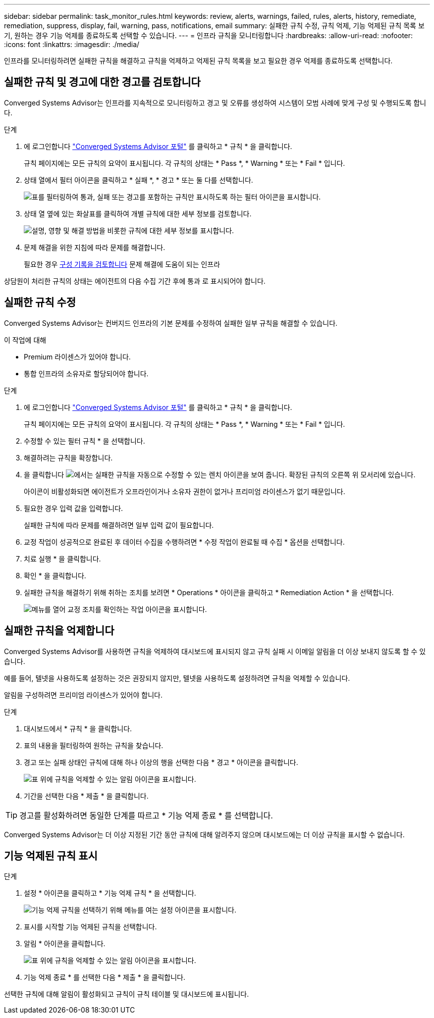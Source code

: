 ---
sidebar: sidebar 
permalink: task_monitor_rules.html 
keywords: review, alerts, warnings, failed, rules, alerts, history, remediate, remediation, suppress, display, fail, warning, pass, notifications, email 
summary: 실패한 규칙 수정, 규칙 억제, 기능 억제된 규칙 목록 보기, 원하는 경우 기능 억제를 종료하도록 선택할 수 있습니다. 
---
= 인프라 규칙을 모니터링합니다
:hardbreaks:
:allow-uri-read: 
:nofooter: 
:icons: font
:linkattrs: 
:imagesdir: ./media/


[role="lead"]
인프라를 모니터링하려면 실패한 규칙을 해결하고 규칙을 억제하고 억제된 규칙 목록을 보고 필요한 경우 억제를 종료하도록 선택합니다.



== 실패한 규칙 및 경고에 대한 경고를 검토합니다

Converged Systems Advisor는 인프라를 지속적으로 모니터링하고 경고 및 오류를 생성하여 시스템이 모범 사례에 맞게 구성 및 수행되도록 합니다.

.단계
. 에 로그인합니다 https://csa.netapp.com/["Converged Systems Advisor 포털"^] 를 클릭하고 * 규칙 * 을 클릭합니다.
+
규칙 페이지에는 모든 규칙의 요약이 표시됩니다. 각 규칙의 상태는 * Pass *, * Warning * 또는 * Fail * 입니다.

. 상태 열에서 필터 아이콘을 클릭하고 * 실패 *, * 경고 * 또는 둘 다를 선택합니다.
+
image:screenshot_rules_filter.gif["표를 필터링하여 통과, 실패 또는 경고를 포함하는 규칙만 표시하도록 하는 필터 아이콘을 표시합니다."]

. 상태 열 옆에 있는 화살표를 클릭하여 개별 규칙에 대한 세부 정보를 검토합니다.
+
image:screenshot_rules_information.gif["설명, 영향 및 해결 방법을 비롯한 규칙에 대한 세부 정보를 표시합니다."]

. 문제 해결을 위한 지침에 따라 문제를 해결합니다.
+
필요한 경우 <<Reviewing the history for an infrastructure,구성 기록을 검토합니다>> 문제 해결에 도움이 되는 인프라



상담원이 처리한 규칙의 상태는 에이전트의 다음 수집 기간 후에 통과 로 표시되어야 합니다.



== 실패한 규칙 수정

Converged Systems Advisor는 컨버지드 인프라의 기본 문제를 수정하여 실패한 일부 규칙을 해결할 수 있습니다.

.이 작업에 대해
* Premium 라이센스가 있어야 합니다.
* 통합 인프라의 소유자로 할당되어야 합니다.


.단계
. 에 로그인합니다 https://csa.netapp.com/["Converged Systems Advisor 포털"^] 를 클릭하고 * 규칙 * 을 클릭합니다.
+
규칙 페이지에는 모든 규칙의 요약이 표시됩니다. 각 규칙의 상태는 * Pass *, * Warning * 또는 * Fail * 입니다.

. 수정할 수 있는 필터 규칙 * 을 선택합니다.
. 해결하려는 규칙을 확장합니다.
. 을 클릭합니다 image:wrench_icon.jpg["에서는 실패한 규칙을 자동으로 수정할 수 있는 렌치 아이콘을 보여 줍니다."] 확장된 규칙의 오른쪽 위 모서리에 있습니다.
+
아이콘이 비활성화되면 에이전트가 오프라인이거나 소유자 권한이 없거나 프리미엄 라이센스가 없기 때문입니다.

. 필요한 경우 입력 값을 입력합니다.
+
실패한 규칙에 따라 문제를 해결하려면 일부 입력 값이 필요합니다.

. 교정 작업이 성공적으로 완료된 후 데이터 수집을 수행하려면 * 수정 작업이 완료될 때 수집 * 옵션을 선택합니다.
. 치료 실행 * 을 클릭합니다.
. 확인 * 을 클릭합니다.
. 실패한 규칙을 해결하기 위해 취하는 조치를 보려면 * Operations * 아이콘을 클릭하고 * Remediation Action * 을 선택합니다.
+
image:operations_icon.gif["메뉴를 열어 교정 조치를 확인하는 작업 아이콘을 표시합니다."]





== 실패한 규칙을 억제합니다

Converged Systems Advisor를 사용하면 규칙을 억제하여 대시보드에 표시되지 않고 규칙 실패 시 이메일 알림을 더 이상 보내지 않도록 할 수 있습니다.

예를 들어, 텔넷을 사용하도록 설정하는 것은 권장되지 않지만, 텔넷을 사용하도록 설정하려면 규칙을 억제할 수 있습니다.

알림을 구성하려면 프리미엄 라이센스가 있어야 합니다.

.단계
. 대시보드에서 * 규칙 * 을 클릭합니다.
. 표의 내용을 필터링하여 원하는 규칙을 찾습니다.
. 경고 또는 실패 상태인 규칙에 대해 하나 이상의 행을 선택한 다음 * 경고 * 아이콘을 클릭합니다.
+
image:screenshot_rules_suppress.gif["표 위에 규칙을 억제할 수 있는 알림 아이콘을 표시합니다."]

. 기간을 선택한 다음 * 제출 * 을 클릭합니다.



TIP: 경고를 활성화하려면 동일한 단계를 따르고 * 기능 억제 종료 * 를 선택합니다.

Converged Systems Advisor는 더 이상 지정된 기간 동안 규칙에 대해 알려주지 않으며 대시보드에는 더 이상 규칙을 표시할 수 없습니다.



== 기능 억제된 규칙 표시

.단계
. 설정 * 아이콘을 클릭하고 * 기능 억제 규칙 * 을 선택합니다.
+
image:screenshot_suppressed_rules.gif["기능 억제 규칙을 선택하기 위해 메뉴를 여는 설정 아이콘을 표시합니다."]

. 표시를 시작할 기능 억제된 규칙을 선택합니다.
. 알림 * 아이콘을 클릭합니다.
+
image:screenshot_rules_suppress.gif["표 위에 규칙을 억제할 수 있는 알림 아이콘을 표시합니다."]

. 기능 억제 종료 * 를 선택한 다음 * 제출 * 을 클릭합니다.


선택한 규칙에 대해 알림이 활성화되고 규칙이 규칙 테이블 및 대시보드에 표시됩니다.
